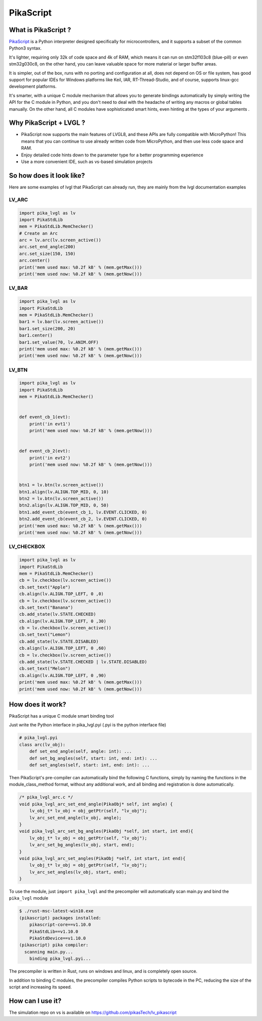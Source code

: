 PikaScript
^^^^^^^^^^


What is PikaScript ?
--------------------

`PikaScript <https://github.com/pikasTech/pikascript>`__ is a Python interpreter designed specifically for
microcontrollers, and it supports a subset of the common Python3 syntax.

It's lighter, requiring only 32k of code space and 4k of RAM, which means it can run on stm32f103c8 (blue-pill)
or even stm32g030c8, on the other hand, you can leave valuable space for more material or larger buffer areas.

It is simpler, out of the box, runs with no porting and configuration at all, does not depend on OS or file
system, has good support for popular IDEs for Windows platforms like Keil, IAR, RT-Thread-Studio, and of course,
supports linux-gcc development platforms.

It's smarter, with a unique C module mechanism that allows you to generate bindings automatically by simply
writing the API for the C module in Python, and you don't need to deal with the headache of writing any macros
or global tables manually. On the other hand, all C modules have sophisticated smart hints, even hinting at the types
of your arguments .


Why PikaScript + LVGL ?
-----------------------

- PikaScript now supports the main features of LVGL8, and these APIs are fully compatible with MicroPython!
  This means that you can continue to use already written code from MicroPython, and then use less code space and RAM.
- Enjoy detailed code hints down to the parameter type for a better programming experience
- Use a more convenient IDE, such as vs-based simulation projects


So how does it look like?
-------------------------

Here are some examples of lvgl that PikaScript can already run, they are mainly from the lvgl documentation examples


LV_ARC
******

.. code-block:: python

    import pika_lvgl as lv
    import PikaStdLib
    mem = PikaStdLib.MemChecker()
    # Create an Arc
    arc = lv.arc(lv.screen_active())
    arc.set_end_angle(200)
    arc.set_size(150, 150)
    arc.center()
    print('mem used max: %0.2f kB' % (mem.getMax()))
    print('mem used now: %0.2f kB' % (mem.getNow()))


LV_BAR
******

.. code-block:: python

    import pika_lvgl as lv
    import PikaStdLib
    mem = PikaStdLib.MemChecker()
    bar1 = lv.bar(lv.screen_active())
    bar1.set_size(200, 20)
    bar1.center()
    bar1.set_value(70, lv.ANIM.OFF)
    print('mem used max: %0.2f kB' % (mem.getMax()))
    print('mem used now: %0.2f kB' % (mem.getNow()))


LV_BTN
******

.. code-block:: python

    import pika_lvgl as lv
    import PikaStdLib
    mem = PikaStdLib.MemChecker()


    def event_cb_1(evt):
        print('in evt1')
        print('mem used now: %0.2f kB' % (mem.getNow()))


    def event_cb_2(evt):
        print('in evt2')
        print('mem used now: %0.2f kB' % (mem.getNow()))


    btn1 = lv.btn(lv.screen_active())
    btn1.align(lv.ALIGN.TOP_MID, 0, 10)
    btn2 = lv.btn(lv.screen_active())
    btn2.align(lv.ALIGN.TOP_MID, 0, 50)
    btn1.add_event_cb(event_cb_1, lv.EVENT.CLICKED, 0)
    btn2.add_event_cb(event_cb_2, lv.EVENT.CLICKED, 0)
    print('mem used max: %0.2f kB' % (mem.getMax()))
    print('mem used now: %0.2f kB' % (mem.getNow()))


LV_CHECKBOX
***********

.. code-block:: python

    import pika_lvgl as lv
    import PikaStdLib
    mem = PikaStdLib.MemChecker()
    cb = lv.checkbox(lv.screen_active())
    cb.set_text("Apple")
    cb.align(lv.ALIGN.TOP_LEFT, 0 ,0)
    cb = lv.checkbox(lv.screen_active())
    cb.set_text("Banana")
    cb.add_state(lv.STATE.CHECKED)
    cb.align(lv.ALIGN.TOP_LEFT, 0 ,30)
    cb = lv.checkbox(lv.screen_active())
    cb.set_text("Lemon")
    cb.add_state(lv.STATE.DISABLED)
    cb.align(lv.ALIGN.TOP_LEFT, 0 ,60)
    cb = lv.checkbox(lv.screen_active())
    cb.add_state(lv.STATE.CHECKED | lv.STATE.DISABLED)
    cb.set_text("Melon")
    cb.align(lv.ALIGN.TOP_LEFT, 0 ,90)
    print('mem used max: %0.2f kB' % (mem.getMax()))
    print('mem used now: %0.2f kB' % (mem.getNow()))


How does it work?
-----------------

PikaScript has a unique C module smart binding tool

Just write the Python interface in pika_lvgl.pyi (.pyi is the python interface file)

.. code-block:: python

    # pika_lvgl.pyi
    class arc(lv_obj):
        def set_end_angle(self, angle: int): ...
        def set_bg_angles(self, start: int, end: int): ...
        def set_angles(self, start: int, end: int): ...


Then PikaScript's pre-compiler can automatically bind the following C functions, simply by naming the functions
in the module_class_method format, without any additional work, and all binding and registration is done automatically.

.. code-block:: c

    /* pika_lvgl_arc.c */
    void pika_lvgl_arc_set_end_angle(PikaObj* self, int angle) {
        lv_obj_t* lv_obj = obj_getPtr(self, "lv_obj");
        lv_arc_set_end_angle(lv_obj, angle);
    }
    void pika_lvgl_arc_set_bg_angles(PikaObj *self, int start, int end){
        lv_obj_t* lv_obj = obj_getPtr(self, "lv_obj");
        lv_arc_set_bg_angles(lv_obj, start, end);
    }
    void pika_lvgl_arc_set_angles(PikaObj *self, int start, int end){
        lv_obj_t* lv_obj = obj_getPtr(self, "lv_obj");
        lv_arc_set_angles(lv_obj, start, end);
    }


To use the module, just ``import pika_lvgl`` and the precompiler will automatically scan main.py and bind the
``pika_lvgl`` module

.. code-block:: shell

   $ ./rust-msc-latest-win10.exe
   (pikascript) packages installed:
       pikascript-core==v1.10.0
       PikaStdLib==v1.10.0
       PikaStdDevice==v1.10.0
   (pikascript) pika compiler:
     scanning main.py...
       binding pika_lvgl.pyi...


The precompiler is written in Rust, runs on windows and linux, and is completely open source.

In addition to binding C modules, the precompiler compiles Python scripts to bytecode in the PC, reducing the
size of the script and increasing its speed.


How can I use it?
-----------------

The simulation repo on vs is available on https://github.com/pikasTech/lv_pikascript
